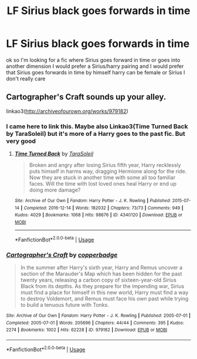 #+TITLE: LF Sirius black goes forwards in time

* LF Sirius black goes forwards in time
:PROPERTIES:
:Author: flitith12
:Score: 3
:DateUnix: 1585477865.0
:DateShort: 2020-Mar-29
:FlairText: Request
:END:
ok so I'm looking for a fic where Sirius goes forward in time or goes into another dimension I would prefer a Sirius/harry pairing and I would prefer that Sirius goes forwards in time by himself harry can be female or Sirius I don't really care


** Cartographer's Craft sounds up your alley.

linkao3([[http://archiveofourown.org/works/979182]])
:PROPERTIES:
:Author: hurathixet
:Score: 3
:DateUnix: 1585497023.0
:DateShort: 2020-Mar-29
:END:

*** I came here to link this. Maybe also Linkao3(Time Turned Back by TaraSoleil) but it's more of a Harry goes to the past fic. But very good
:PROPERTIES:
:Author: inside_a_mind
:Score: 2
:DateUnix: 1585671129.0
:DateShort: 2020-Mar-31
:END:

**** [[https://archiveofourown.org/works/4340120][*/Time Turned Back/*]] by [[https://www.archiveofourown.org/users/TaraSoleil/pseuds/TaraSoleil][/TaraSoleil/]]

#+begin_quote
  Broken and angry after losing Sirius fifth year, Harry recklessly puts himself in harms way, dragging Hermione along for the ride. Now they are stuck in another time with some all too familiar faces. Will the time with lost loved ones heal Harry or end up doing more damage?
#+end_quote

^{/Site/:} ^{Archive} ^{of} ^{Our} ^{Own} ^{*|*} ^{/Fandom/:} ^{Harry} ^{Potter} ^{-} ^{J.} ^{K.} ^{Rowling} ^{*|*} ^{/Published/:} ^{2015-07-14} ^{*|*} ^{/Completed/:} ^{2016-12-14} ^{*|*} ^{/Words/:} ^{182032} ^{*|*} ^{/Chapters/:} ^{73/73} ^{*|*} ^{/Comments/:} ^{949} ^{*|*} ^{/Kudos/:} ^{4029} ^{*|*} ^{/Bookmarks/:} ^{1068} ^{*|*} ^{/Hits/:} ^{98676} ^{*|*} ^{/ID/:} ^{4340120} ^{*|*} ^{/Download/:} ^{[[https://archiveofourown.org/downloads/4340120/Time%20Turned%20Back.epub?updated_at=1492819358][EPUB]]} ^{or} ^{[[https://archiveofourown.org/downloads/4340120/Time%20Turned%20Back.mobi?updated_at=1492819358][MOBI]]}

--------------

*FanfictionBot*^{2.0.0-beta} | [[https://github.com/tusing/reddit-ffn-bot/wiki/Usage][Usage]]
:PROPERTIES:
:Author: FanfictionBot
:Score: 1
:DateUnix: 1585671136.0
:DateShort: 2020-Mar-31
:END:


*** [[https://archiveofourown.org/works/979182][*/Cartographer's Craft/*]] by [[https://www.archiveofourown.org/users/copperbadge/pseuds/copperbadge][/copperbadge/]]

#+begin_quote
  In the summer after Harry's sixth year, Harry and Remus uncover a section of the Marauder's Map which has been hidden for the past twenty years, releasing a carbon copy of sixteen-year-old Sirius Black from its depths. As they prepare for the impending war, Sirius must find a place for himself in this new world, Harry must find a way to destroy Voldemort, and Remus must face his own past while trying to build a tenuous future with Tonks.
#+end_quote

^{/Site/:} ^{Archive} ^{of} ^{Our} ^{Own} ^{*|*} ^{/Fandom/:} ^{Harry} ^{Potter} ^{-} ^{J.} ^{K.} ^{Rowling} ^{*|*} ^{/Published/:} ^{2005-07-01} ^{*|*} ^{/Completed/:} ^{2005-07-01} ^{*|*} ^{/Words/:} ^{205696} ^{*|*} ^{/Chapters/:} ^{44/44} ^{*|*} ^{/Comments/:} ^{395} ^{*|*} ^{/Kudos/:} ^{2274} ^{*|*} ^{/Bookmarks/:} ^{1002} ^{*|*} ^{/Hits/:} ^{62228} ^{*|*} ^{/ID/:} ^{979182} ^{*|*} ^{/Download/:} ^{[[https://archiveofourown.org/downloads/979182/Cartographers%20Craft.epub?updated_at=1514628597][EPUB]]} ^{or} ^{[[https://archiveofourown.org/downloads/979182/Cartographers%20Craft.mobi?updated_at=1514628597][MOBI]]}

--------------

*FanfictionBot*^{2.0.0-beta} | [[https://github.com/tusing/reddit-ffn-bot/wiki/Usage][Usage]]
:PROPERTIES:
:Author: FanfictionBot
:Score: 1
:DateUnix: 1585497029.0
:DateShort: 2020-Mar-29
:END:
